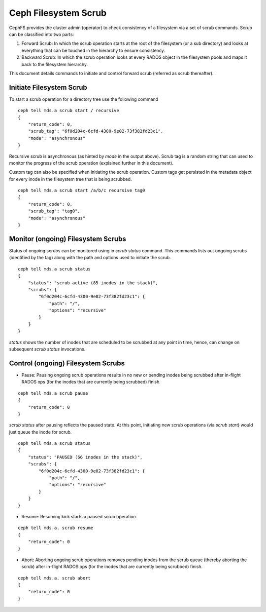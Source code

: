 =====================
Ceph Filesystem Scrub
=====================

CephFS provides the cluster admin (operator) to check consistency of a filesystem
via a set of scrub commands. Scrub can be classified into two parts:

#. Forward Scrub: In which the scrub operation starts at the root of the filesystem
   (or a sub directory) and looks at everything that can be touched in the hierarchy
   to ensure consistency.

#. Backward Scrub: In which the scrub operation looks at every RADOS object in the
   filesystem pools and maps it back to the filesystem hierarchy.

This document details commands to initiate and control forward scrub (referred as
scrub thereafter).

Initiate Filesystem Scrub
=========================

To start a scrub operation for a directory tree use the following command

::

   ceph tell mds.a scrub start / recursive
   {
       "return_code": 0,
       "scrub_tag": "6f0d204c-6cfd-4300-9e02-73f382fd23c1",
       "mode": "asynchronous"
   }

Recursive scrub is asynchronous (as hinted by `mode` in the output above). Scrub tag is
a random string that can used to monitor the progress of the scrub operation (explained
further in this document).

Custom tag can also be specified when initiating the scrub operation. Custom tags get
persisted in the metadata object for every inode in the filesystem tree that is being
scrubbed.

::

   ceph tell mds.a scrub start /a/b/c recursive tag0
   {
       "return_code": 0,
       "scrub_tag": "tag0",
       "mode": "asynchronous"
   }


Monitor (ongoing) Filesystem Scrubs
===================================

Status of ongoing scrubs can be monitored using in `scrub status` command. This commands
lists out ongoing scrubs (identified by the tag) along with the path and options used to
initiate the scrub.

::

   ceph tell mds.a scrub status
   {
       "status": "scrub active (85 inodes in the stack)",
       "scrubs": {
           "6f0d204c-6cfd-4300-9e02-73f382fd23c1": {
               "path": "/",
               "options": "recursive"
           }
       }
   }

`status` shows the number of inodes that are scheduled to be scrubbed at any point in time,
hence, can change on subsequent `scrub status` invocations.


Control (ongoing) Filesystem Scrubs
===================================

- Pause: Pausing ongoing scrub operations results in no new or pending inodes being
  scrubbed after in-flight RADOS ops (for the inodes that are currently being scrubbed)
  finish.

::

   ceph tell mds.a scrub pause
   {
       "return_code": 0
   }

`scrub status` after pausing reflects the paused state. At this point, initiating new scrub
operations (via `scrub start`) would just queue the inode for scrub.

::

   ceph tell mds.a scrub status
   {
       "status": "PAUSED (66 inodes in the stack)",
       "scrubs": {
           "6f0d204c-6cfd-4300-9e02-73f382fd23c1": {
               "path": "/",
               "options": "recursive"
           }
       }
   }

- Resume: Resuming kick starts a paused scrub operation.

::

   ceph tell mds.a. scrub resume
   {
       "return_code": 0
   }

- Abort: Aborting ongoing scrub operations removes pending inodes from the scrub
  queue (thereby aborting the scrub) after in-flight RADOS ops (for the inodes that
  are currently being scrubbed) finish.

::

   ceph tell mds.a. scrub abort
   {
       "return_code": 0
   }
